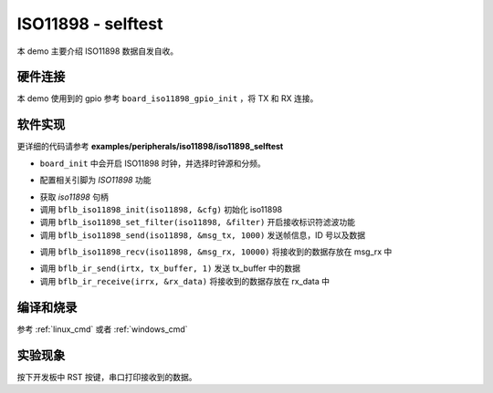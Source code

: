 ISO11898 - selftest
====================

本 demo 主要介绍 ISO11898 数据自发自收。

硬件连接
-----------------------------

本 demo 使用到的 gpio 参考 ``board_iso11898_gpio_init`` ，将 TX 和 RX 连接。

软件实现
-----------------------------

更详细的代码请参考 **examples/peripherals/iso11898/iso11898_selftest**

.. code-block:: C
    :linenos:

    board_init();

- ``board_init`` 中会开启 ISO11898 时钟，并选择时钟源和分频。

.. code-block:: C
    :linenos:

    board_iso11898_gpio_init();

- 配置相关引脚为 `ISO11898` 功能

.. code-block:: C
    :linenos:

    iso11898 = bflb_device_get_by_name("iso11898");

    bflb_iso11898_init(iso11898, &cfg);
    bflb_iso11898_set_filter(iso11898, &filter);
    ret = bflb_iso11898_send(iso11898, &msg_tx, 1000);

- 获取 `iso11898` 句柄
- 调用 ``bflb_iso11898_init(iso11898, &cfg)`` 初始化 iso11898
- 调用 ``bflb_iso11898_set_filter(iso11898, &filter)`` 开启接收标识符滤波功能
- 调用 ``bflb_iso11898_send(iso11898, &msg_tx, 1000)`` 发送帧信息，ID 号以及数据

.. code-block:: C
    :linenos:

    ret = bflb_iso11898_recv(iso11898, &msg_rx, 10000);

- 调用 ``bflb_iso11898_recv(iso11898, &msg_rx, 10000)`` 将接收到的数据存放在 msg_rx 中

.. code-block:: C
    :linenos:

    bflb_ir_send(irtx, tx_buffer, 1);
    rx_len = bflb_ir_receive(irrx, &rx_data);

- 调用 ``bflb_ir_send(irtx, tx_buffer, 1)`` 发送 tx_buffer 中的数据
- 调用 ``bflb_ir_receive(irrx, &rx_data)`` 将接收到的数据存放在 rx_data 中

编译和烧录
-----------------------------

参考 :ref:`linux_cmd` 或者 :ref:`windows_cmd`

实验现象
-----------------------------

按下开发板中 RST 按键，串口打印接收到的数据。
